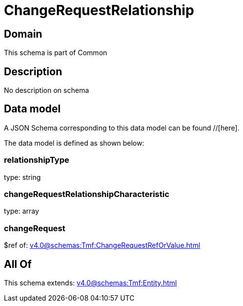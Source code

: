 = ChangeRequestRelationship

[#domain]
== Domain

This schema is part of Common

[#description]
== Description
No description on schema


[#data_model]
== Data model

A JSON Schema corresponding to this data model can be found //[here].

The data model is defined as shown below:


=== relationshipType
type: string


=== changeRequestRelationshipCharacteristic
type: array


=== changeRequest
$ref of: xref:v4.0@schemas:Tmf:ChangeRequestRefOrValue.adoc[]


[#all_of]
== All Of

This schema extends: xref:v4.0@schemas:Tmf:Entity.adoc[]
